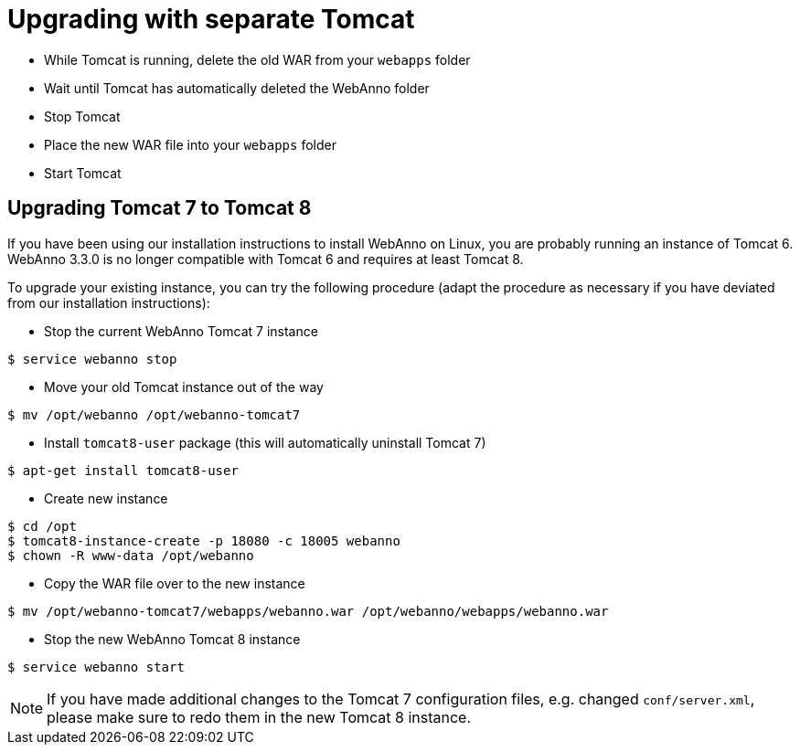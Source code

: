 // Copyright 2015
// Ubiquitous Knowledge Processing (UKP) Lab and FG Language Technology
// Technische Universität Darmstadt
// 
// Licensed under the Apache License, Version 2.0 (the "License");
// you may not use this file except in compliance with the License.
// You may obtain a copy of the License at
// 
// http://www.apache.org/licenses/LICENSE-2.0
// 
// Unless required by applicable law or agreed to in writing, software
// distributed under the License is distributed on an "AS IS" BASIS,
// WITHOUT WARRANTIES OR CONDITIONS OF ANY KIND, either express or implied.
// See the License for the specific language governing permissions and
// limitations under the License.

= Upgrading with separate Tomcat

* While Tomcat is running, delete the old WAR from your `webapps` folder
* Wait until Tomcat has automatically deleted the WebAnno folder 
* Stop Tomcat
* Place the new WAR file into your `webapps` folder
* Start Tomcat

== Upgrading Tomcat 7 to Tomcat 8

If you have been using our installation instructions to install WebAnno on Linux, you are probably
running an instance of Tomcat 6. WebAnno 3.3.0 is no longer compatible with Tomcat 6 and requires
at least Tomcat 8. 

To upgrade your existing instance, you can try the following procedure (adapt the procedure as
necessary if you have deviated from our installation instructions):

    * Stop the current WebAnno Tomcat 7 instance
----
$ service webanno stop
----
    * Move your old Tomcat instance out of the way
----
$ mv /opt/webanno /opt/webanno-tomcat7
----
    * Install `tomcat8-user` package (this will automatically uninstall Tomcat 7)
----
$ apt-get install tomcat8-user
----
   * Create new instance
----
$ cd /opt
$ tomcat8-instance-create -p 18080 -c 18005 webanno
$ chown -R www-data /opt/webanno
----
  * Copy the WAR file over to the new instance
----
$ mv /opt/webanno-tomcat7/webapps/webanno.war /opt/webanno/webapps/webanno.war
----
    * Stop the new WebAnno Tomcat 8 instance
----
$ service webanno start
----
  
NOTE: If you have made additional changes to the Tomcat 7 configuration files, e.g. changed
      `conf/server.xml`, please make sure to redo them in the new Tomcat 8 instance.
